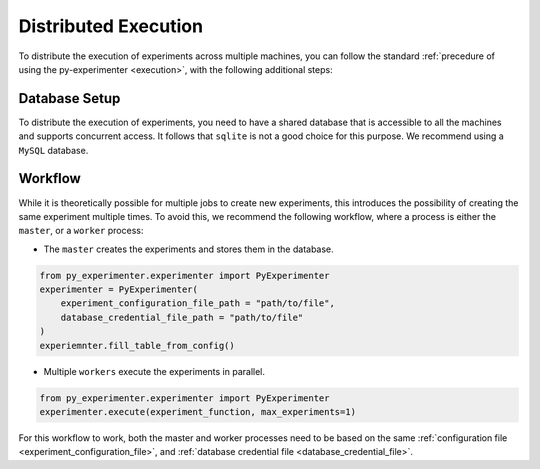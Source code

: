 .. _distributed_execution:

=====================
Distributed Execution
=====================
To distribute the execution of experiments across multiple machines, you can follow the standard :ref:`precedure of using the py-experimenter <execution>`, with the following additional steps:

--------------
Database Setup
--------------
To distribute the execution of experiments, you need to have a shared database that is accessible to all the machines and supports concurrent access. It follows that ``sqlite`` is not a good choice for this purpose. We recommend using a ``MySQL`` database.

--------
Workflow
--------
While it is theoretically possible for multiple jobs to create new experiments, this introduces the possibility of creating the same experiment multiple times. To avoid this, we recommend the following workflow, where a process is either the ``master``, or a  ``worker`` process:

- The ``master`` creates the experiments and stores them in the database.

.. code-block:: python

    from py_experimenter.experimenter import PyExperimenter
    experimenter = PyExperimenter(
        experiment_configuration_file_path = "path/to/file",
        database_credential_file_path = "path/to/file"
    )
    experiemnter.fill_table_from_config()

- Multiple ``workers`` execute the experiments in parallel.

.. code-block:: python
    
    from py_experimenter.experimenter import PyExperimenter
    experimenter.execute(experiment_function, max_experiments=1)

For this workflow to work, both the master and worker processes need to be based on the same
:ref:`configuration file <experiment_configuration_file>`, and :ref:`database credential file <database_credential_file>`. 